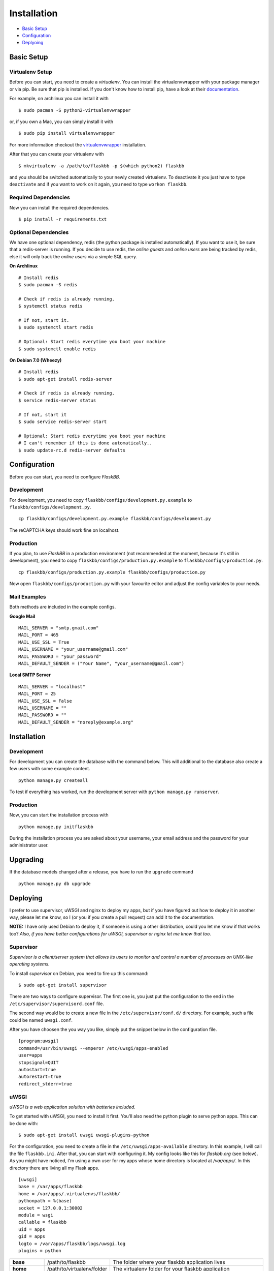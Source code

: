Installation
============

-  `Basic Setup <#basic-setup>`_
-  `Configuration <#configuration>`_
-  `Deplyoing <#deploying>`_



Basic Setup
-----------

Virtualenv Setup
~~~~~~~~~~~~~~~~

Before you can start, you need to create a `virtualenv`.
You can install the virtualenvwrapper with your package manager or via pip.
Be sure that pip is installed. If you don't know how to install pip, have a
look at their `documentation <http://www.pip-installer.org/en/latest/installing.html>`_.

For example, on archlinux you can install it with
::

    $ sudo pacman -S python2-virtualenvwrapper

or, if you own a Mac, you can simply install it with
::

    $ sudo pip install virtualenvwrapper

For more information checkout the  `virtualenvwrapper <http://virtualenvwrapper.readthedocs.org/en/latest/install.html#basic-installation>`_ installation.

After that you can create your virtualenv with
::

    $ mkvirtualenv -a /path/to/flaskbb -p $(which python2) flaskbb

and you should be switched automatically to your newly created virtualenv.
To deactivate it you just have to type ``deactivate`` and if you want to work
on it again, you need to type ``workon flaskbb``.


Required Dependencies
~~~~~~~~~~~~~~~~~~~~~

Now you can install the required dependencies.
::

     $ pip install -r requirements.txt


Optional Dependencies
~~~~~~~~~~~~~~~~~~~~~~

We have one optional dependency, redis (the python package is installed automatically).
If you want to use it, be sure that a redis-server is running. If you decide
to use redis, the `online guests` and `online users` are being tracked by redis,
else it will only track the `online users` via a simple SQL query.

**On Archlinux**
::

    # Install redis
    $ sudo pacman -S redis

    # Check if redis is already running.
    $ systemctl status redis

    # If not, start it.
    $ sudo systemctl start redis

    # Optional: Start redis everytime you boot your machine
    $ sudo systemctl enable redis

**On Debian 7.0 (Wheezy)**
::

    # Install redis
    $ sudo apt-get install redis-server

    # Check if redis is already running.
    $ service redis-server status

    # If not, start it
    $ sudo service redis-server start

    # Optional: Start redis everytime you boot your machine
    # I can't remember if this is done automatically..
    $ sudo update-rc.d redis-server defaults


Configuration
-------------

Before you can start, you need to configure `FlaskBB`.


Development
~~~~~~~~~~~

For development, you need to copy ``flaskbb/configs/development.py.example`` to
``flaskbb/configs/development.py``.
::

    cp flaskbb/configs/development.py.example flaskbb/configs/development.py

The reCAPTCHA keys should work fine on localhost.


Production
~~~~~~~~~~

If you plan, to use `FlaskBB` in a production environment (not recommended at
the moment, because it's still in development), you need to copy
``flaskbb/configs/production.py.example`` to ``flaskbb/configs/production.py``.
::

    cp flaskbb/configs/production.py.example flaskbb/configs/production.py

Now open ``flaskbb/configs/production.py`` with your favourite editor and adjust
the config variables to your needs.


Mail Examples
~~~~~~~~~~~~~

Both methods are included in the example configs.

**Google Mail**
::

    MAIL_SERVER = "smtp.gmail.com"
    MAIL_PORT = 465
    MAIL_USE_SSL = True
    MAIL_USERNAME = "your_username@gmail.com"
    MAIL_PASSWORD = "your_password"
    MAIL_DEFAULT_SENDER = ("Your Name", "your_username@gmail.com")

**Local SMTP Server**
::

    MAIL_SERVER = "localhost"
    MAIL_PORT = 25
    MAIL_USE_SSL = False
    MAIL_USERNAME = ""
    MAIL_PASSWORD = ""
    MAIL_DEFAULT_SENDER = "noreply@example.org"


Installation
------------


Development
~~~~~~~~~~~

For development you can create the database with the command below. This will
additional to the database also create a few users with some example content.
::

    python manage.py createall

To test if everything has worked, run the development server with
``python manage.py runserver``.

Production
~~~~~~~~~~

Now, you can start the installation process with
::

    python manage.py initflaskbb

During the installation process you are asked about your username,
your email address and the password for your administrator user.


Upgrading
---------

If the database models changed after a release, you have to run the ``upgrade``
command
::

    python manage.py db upgrade


Deploying
---------

I prefer to use supervisor, uWSGI and nginx to deploy my apps, but if you have
figured out how to deploy it in another way, please let me know, so I
(or you if you create a pull request) can add it to the documentation.

**NOTE:** I have only used Debian to deploy it, if someone is using a other
distribution, could you let me know if that works too? `Also, if you have better
configurations for uWSGI, supervisor or nginx let me know that too.`


Supervisor
~~~~~~~~~~

`Supervisor is a client/server system that allows its users to monitor and
control a number of processes on UNIX-like operating systems.`

To install `supervisor` on Debian, you need to fire up this command:
::

    $ sudo apt-get install supervisor

There are two ways to configure supervisor. The first one is, you just put
the configuration to the end in the ``/etc/supervisor/supervisord.conf`` file.

The second way would be to create a new file in the ``/etc/supervisor/conf.d/``
directory. For example, such a file could be named ``uwsgi.conf``.

After you have choosen the you way you like, simply put the snippet below in the
configuration file.

::

    [program:uwsgi]
    command=/usr/bin/uwsgi --emperor /etc/uwsgi/apps-enabled
    user=apps
    stopsignal=QUIT
    autostart=true
    autorestart=true
    redirect_stderr=true


uWSGI
~~~~~

`uWSGI is a web application solution with batteries included.`

To get started with uWSGI, you need to install it first.
You'll also need the python plugin to serve python apps.
This can be done with:

::

    $ sudo apt-get install uwsgi uwsgi-plugins-python

For the configuration, you need to create a file in the
``/etc/uwsgi/apps-available`` directory. In this example, I will call the
file ``flaskbb.ini``. After that, you can start with configuring it.
My config looks like this for `flaskbb.org` (see below). As you might have noticed, I'm
using a own user for my apps whose home directory is located at `/var/apps/`.
In this directory there are living all my Flask apps.

::

    [uwsgi]
    base = /var/apps/flaskbb
    home = /var/apps/.virtualenvs/flaskbb/
    pythonpath = %(base)
    socket = 127.0.0.1:30002
    module = wsgi
    callable = flaskbb
    uid = apps
    gid = apps
    logto = /var/apps/flaskbb/logs/uwsgi.log
    plugins = python


===============  ==========================  ===============
**base**         /path/to/flaskbb            The folder where your flaskbb application lives
**home**         /path/to/virtualenv/folder  The virtualenv folder for your flaskbb application
**pythonpath**   /path/to/flaskbb            The same as base
**socket**       socket                      This can be either a ip or the path to a socket (don't forget to change that in your nginx config)
**module**       wsgi.py                     This is the file located in the root directory from flaskbb (where manage.py lives).
**callable**     flaskbb                     The callable is application you have created in the ``wsgi.py`` file
**uid**          your_user                   The user who should be used. **NEVER** use root!
**gid**          your_group                  The group who should be used.
**logto**        /path/to/log/file           The path to your uwsgi logfile
**plugins**      python                      We need the python plugin
===============  ==========================  ===============

Don't forget to create a symlink to ``/etc/uwsgi/apps-enabled``.

::

    ln -s /etc/uwsgi/apps-available/flaskbb /etc/uwsgi/apps-enabled/flaskbb


nginx
~~~~~

`nginx [engine x] is an HTTP and reverse proxy server,
as well as a mail proxy server, written by Igor Sysoev.`

The nginx config is pretty straightforward. Again, this is how I use it for
`FlaskBB`. Just copy the snippet below and paste it to, for example
``/etc/nginx/sites-available/flaskbb``.
The only thing left is, that you need to adjust the ``server_name`` to your
domain and the paths in ``access_log``, ``error_log``. Also, don't forget to
adjust the paths in the ``alias`` es, as well as the socket adress in ``uwsgi_pass``.

::

    server {
        listen 80;
        server_name forums.flaskbb.org;

        access_log /var/log/nginx/access.forums.flaskbb.log;
        error_log /var/log/nginx/error.forums.flaskbb.log;

        location / {
            try_files $uri @flaskbb;
        }

        # Static files
        location /static {
           alias /var/apps/flaskbb/flaskbb/static/;
        }

        location ~ ^/_themes/([^/]+)/(.*)$ {
            alias /var/apps/flaskbb/flaskbb/themes/$1/static/$2;
        }

        # robots.txt
        location /robots.txt {
            alias /var/apps/flaskbb/flaskbb/static/robots.txt;
        }

        location @flaskbb {
            uwsgi_pass 127.0.0.1:30002;
            include uwsgi_params;
        }
    }


Like in the `uWSGI <#uwsgi>`_ chapter, don't forget to create a symlink to
``/etc/nginx/sites-enabled/``.
